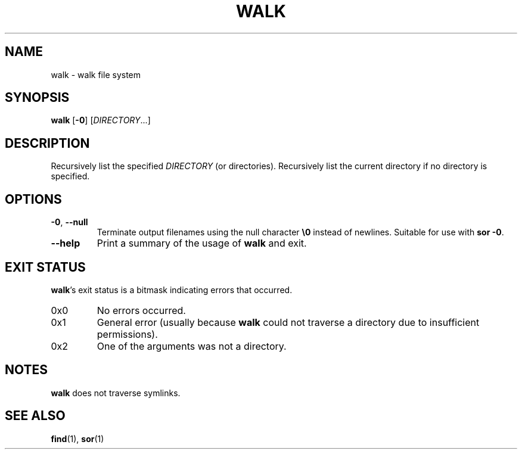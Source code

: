 .\" Copyright 2019 Google LLC
.\"
.\" Licensed under the Apache License, Version 2.0 (the "License");
.\" you may not use this file except in compliance with the License.
.\" You may obtain a copy of the License at
.\"
.\"     https://www.apache.org/licenses/LICENSE-2.0
.\"
.\" Unless required by applicable law or agreed to in writing, software
.\" distributed under the License is distributed on an "AS IS" BASIS,
.\" WITHOUT WARRANTIES OR CONDITIONS OF ANY KIND, either express or implied.
.\" See the License for the specific language governing permissions and
.\" limitations under the License.
.TH WALK 1 2019-09-16
.SH NAME
walk \- walk file system
.SH SYNOPSIS
.B walk
.RB [\| \-0 \]
.RI [\| DIRECTORY ...\]
.SH DESCRIPTION
Recursively list the specified
.I DIRECTORY
(or directories). Recursively list the current directory if no directory is
specified.
.SH OPTIONS
.TP
\fB\-0\fP, \fB\-\-null\fP
Terminate output filenames using the null character \fB\\0\fP instead of newlines.
Suitable for use with \fBsor \-0\fP.
.TP
\fB\-\-help\fP
Print a summary of the usage of \fBwalk\fP and exit.
.SH "EXIT STATUS"
.BR walk 's
exit status is a bitmask indicating errors that occurred.
.TP
0x0
No errors occurred.
.TP
0x1
General error (usually because
.B walk
could not traverse a directory due to insufficient permissions).
.TP
0x2
One of the arguments was not a directory.
.SH NOTES
.B walk
does not traverse symlinks.
.SH "SEE ALSO"
.BR find (1),
.BR sor (1)
